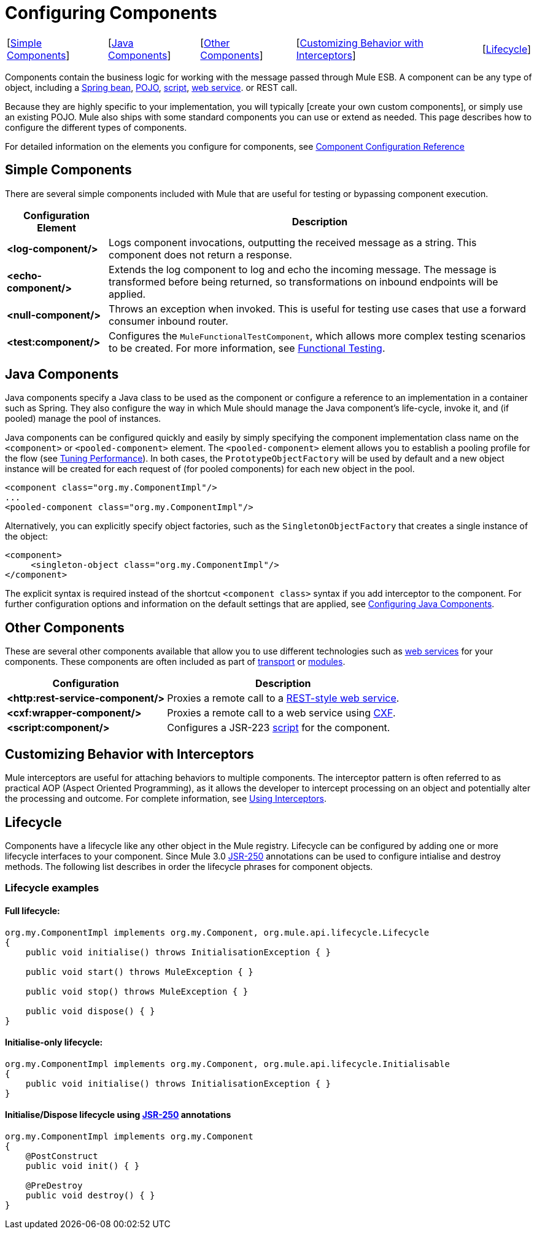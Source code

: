 = Configuring Components

[%autowidth.spread]
|===
|[link:/mule\-user\-guide/v/3\.4/configuring-components[Simple Components]] |[link:/mule\-user\-guide/v/3\.4/configuring-components[Java Components]] |[link:/mule\-user\-guide/v/3\.4/configuring-components[Other Components]] |[link:/mule\-user\-guide/v/3\.4/configuring-components[Customizing Behavior with Interceptors]] |[link:/mule\-user\-guide/v/3\.4/configuring-components[Lifecycle]]
|===

Components contain the business logic for working with the message passed through Mule ESB. A component can be any type of object, including a link:/mule\-user\-guide/v/3\.4/using-spring-beans-as-flow-components[Spring bean], link:/mule\-user\-guide/v/3\.4/configuring-java-components[POJO], link:/mule\-user\-guide/v/3\.4/scripting-module-reference[script], link:/mule\-user\-guide/v/3\.4/using-web-services[web service]. or REST call.

Because they are highly specific to your implementation, you will typically [create your own custom components], or simply use an existing POJO. Mule also ships with some standard components you can use or extend as needed. This page describes how to configure the different types of components.

For detailed information on the elements you configure for components, see link:/mule\-user\-guide/v/3\.4/component-configuration-reference[Component Configuration Reference]

== Simple Components

There are several simple components included with Mule that are useful for testing or bypassing component execution.

[%header%autowidth.spread]
|===
|Configuration Element |Description
|*<log-component/>* |Logs component invocations, outputting the received message as a string. This component does not return a response.
|*<echo-component/>* |Extends the log component to log and echo the incoming message. The message is transformed before being returned, so transformations on inbound endpoints will be applied.
|*<null-component/>* |Throws an exception when invoked. This is useful for testing use cases that use a forward consumer inbound router.
|*<test:component/>* |Configures the `MuleFunctionalTestComponent`, which allows more complex testing scenarios to be created. For more information, see link:/mule\-user\-guide/v/3\.4/functional-testing[Functional Testing].
|===

== Java Components

Java components specify a Java class to be used as the component or configure a reference to an implementation in a container such as Spring. They also configure the way in which Mule should manage the Java component's life-cycle, invoke it, and (if pooled) manage the pool of instances.

Java components can be configured quickly and easily by simply specifying the component implementation class name on the `<component>` or `<pooled-component>` element. The `<pooled-component>` element allows you to establish a pooling profile for the flow (see link:/mule\-user\-guide/v/3\.4/tuning-performance[Tuning Performance]). In both cases, the `PrototypeObjectFactory` will be used by default and a new object instance will be created for each request of (for pooled components) for each new object in the pool.

[source, xml, linenums]
----
<component class="org.my.ComponentImpl"/>
...
<pooled-component class="org.my.ComponentImpl"/>
----

Alternatively, you can explicitly specify object factories, such as the `SingletonObjectFactory` that creates a single instance of the object:

[source, xml, linenums]
----
<component>
     <singleton-object class="org.my.ComponentImpl"/>
</component>
----

The explicit syntax is required instead of the shortcut `<component class>` syntax if you add interceptor to the component. For further configuration options and information on the default settings that are applied, see link:/mule\-user\-guide/v/3\.4/configuring-java-components[Configuring Java Components].

== Other Components

These are several other components available that allow you to use different technologies such as link:/mule\-user\-guide/v/3\.4/using-web-services[web services] for your components. These components are often included as part of link:/mule\-user\-guide/v/3\.4/transports-reference[transport] or link:/mule\-user\-guide/v/3\.4/modules-reference[modules].

[%header%autowidth.spread]
|===
|Configuration |Description
|*<http:rest-service-component/>* |Proxies a remote call to a link:/mule\-user\-guide/v/3\.4/rest-component-reference[REST-style web service].
|*<cxf:wrapper-component/>* |Proxies a remote call to a web service using link:/mule\-user\-guide/v/3\.4/building-web-services-with-cxf[CXF].
|*<script:component/>* |Configures a JSR-223 link:/mule\-user\-guide/v/3\.4/scripting-module-reference[script] for the component.
|===

== Customizing Behavior with Interceptors

Mule interceptors are useful for attaching behaviors to multiple components. The interceptor pattern is often referred to as practical AOP (Aspect Oriented Programming), as it allows the developer to intercept processing on an object and potentially alter the processing and outcome. For complete information, see link:/mule\-user\-guide/v/3\.4/using-interceptors[Using Interceptors].

== Lifecycle

Components have a lifecycle like any other object in the Mule registry. Lifecycle can be configured by adding one or more lifecycle interfaces to your component. Since Mule 3.0 http://en.wikipedia.org/wiki/JSR_250[JSR-250] annotations can be used to configure intialise and destroy methods. The following list describes in order the lifecycle phrases for component objects.

=== Lifecycle examples

==== Full lifecycle:

[source, code, linenums]
----
org.my.ComponentImpl implements org.my.Component, org.mule.api.lifecycle.Lifecycle
{
    public void initialise() throws InitialisationException { }
 
    public void start() throws MuleException { }
 
    public void stop() throws MuleException { }
 
    public void dispose() { }
}
----

==== Initialise-only lifecycle:

[source, code, linenums]
----
org.my.ComponentImpl implements org.my.Component, org.mule.api.lifecycle.Initialisable
{
    public void initialise() throws InitialisationException { }
}
----

==== Initialise/Dispose lifecycle using http://en.wikipedia.org/wiki/JSR_250[JSR-250] annotations

[source, code, linenums]
----
org.my.ComponentImpl implements org.my.Component
{
    @PostConstruct
    public void init() { }
 
    @PreDestroy
    public void destroy() { }
}
----
